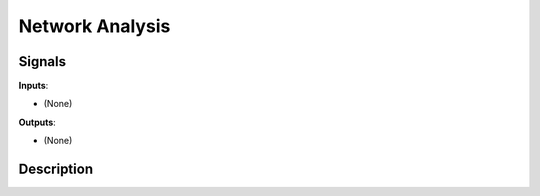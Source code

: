 ================
Network Analysis
================

.. figure:: icons/network-analysis.png

Signals
-------

**Inputs**:

-  (None)

**Outputs**:

-  (None)

Description
-----------


